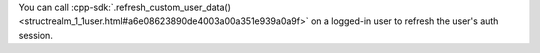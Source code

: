 You can call :cpp-sdk:`.refresh_custom_user_data() 
<structrealm_1_1user.html#a6e08623890de4003a00a351e939a0a9f>`
on a logged-in user to refresh the user's auth session.
